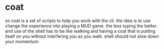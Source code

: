 * coat

so coat is a set of scripts to help you work with the cli.
the idea is to use change the experience into playing a MUD
game. the less typing the better. and use of the shell has to
be like walking and having a coat that is putting itself on you
without interfering you as you walk. shell should not slow down
your momentum. 
